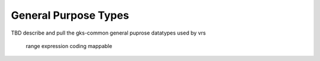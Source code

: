 General Purpose Types
@@@@@@@@@@@@@@@@@@@@@

TBD describe and pull the gks-common general puprose datatypes used by vrs


    range
    expression
    coding
    mappable